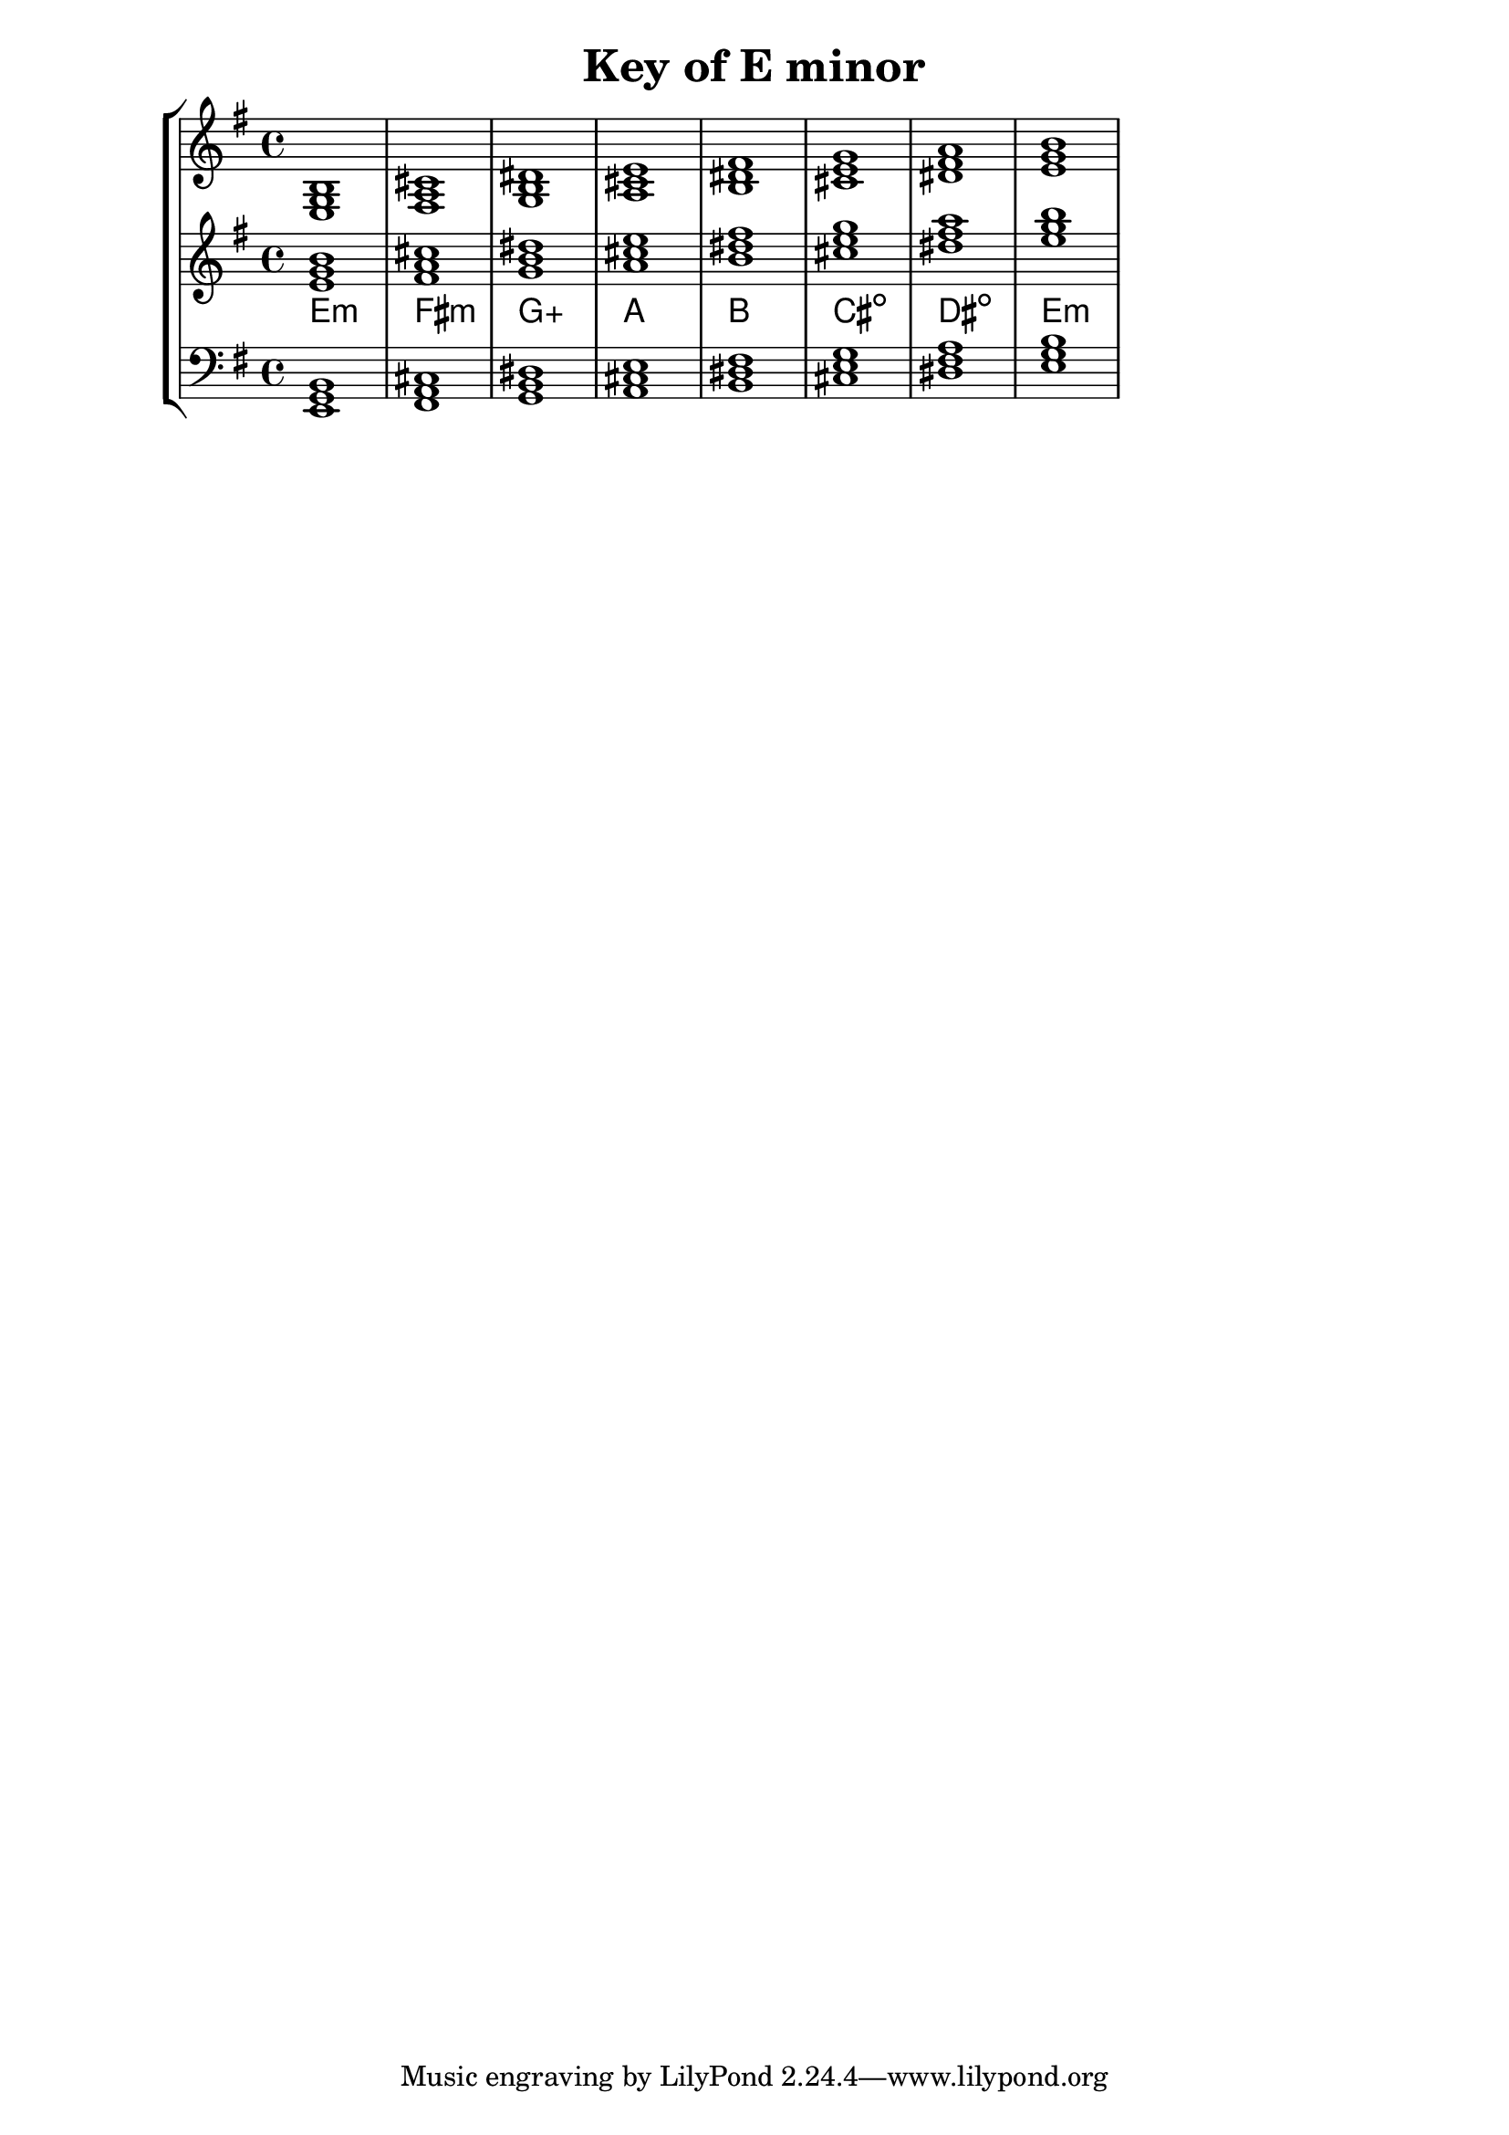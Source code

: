 % Description: Chord tool for the key of E minor
% Author: Talos Thoren
% Date: January 24, 2013

\version "2.16.1"

\header
{
  title = "Key of E minor"
}

% Defining variables
% The Key of E minor has one sharp:
% F-Sharp
e_min_triads = { \key e \minor <e g b>1  <fis a cis> <g b dis> <a cis e> <b dis fis> <cis e g> <dis fis a> <e g b> }
e_min_triadNames = \new ChordNames { \e_min_triads }

% Some Chord Tools can use alternate starting
% octaves to facilitate ease of study
alt_treb_chordTool = \new Staff \relative c'
{
  <<
    \e_min_triads
    \e_min_triadNames
  >>
}

% Main variable
chordTool = \new StaffGroup
{
  <<
    \new Staff
    {
      \relative c
      << 
	\e_min_triads 
	%\e_min_triadNames 
      >>
    }

    \alt_treb_chordTool

    \new Staff \relative c,
    {
      \clef bass
      <<
	\e_min_triads
      >>
    }
  >>
}

\score
{
  \chordTool
}

